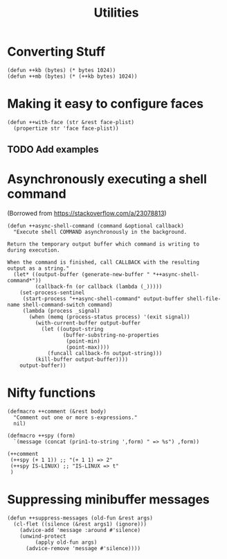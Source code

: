 #+TITLE: Utilities

* Converting Stuff
#+begin_src elisp
(defun ++kb (bytes) (* bytes 1024))
(defun ++mb (bytes) (* (++kb bytes) 1024))
#+end_src

* Making it easy to configure faces
#+begin_src elisp
(defun ++with-face (str &rest face-plist)
  (propertize str 'face face-plist))
#+end_src
** TODO Add examples
* Asynchronously executing a shell command
(Borrowed from https://stackoverflow.com/a/23078813)
#+begin_src elisp
(defun ++async-shell-command (command &optional callback)
  "Execute shell COMMAND asynchronously in the background.

Return the temporary output buffer which command is writing to
during execution.

When the command is finished, call CALLBACK with the resulting
output as a string."
  (let* ((output-buffer (generate-new-buffer " *++async-shell-command*"))
         (callback-fn (or callback (lambda (_)))))
    (set-process-sentinel
     (start-process "++async-shell-command" output-buffer shell-file-name shell-command-switch command)
     (lambda (process _signal)
       (when (memq (process-status process) '(exit signal))
         (with-current-buffer output-buffer
           (let ((output-string
                  (buffer-substring-no-properties
                   (point-min)
                   (point-max))))
             (funcall callback-fn output-string)))
         (kill-buffer output-buffer))))
    output-buffer))
#+end_src

* Nifty functions
#+begin_src elisp
(defmacro ++comment (&rest body)
  "Comment out one or more s-expressions."
  nil)

(defmacro ++spy (form)
  `(message (concat (prin1-to-string ',form) " => %s") ,form))

(++comment
 (++spy (+ 1 1)) ;; "(+ 1 1) => 2"
 (++spy IS-LINUX) ;; "IS-LINUX => t"
 )
#+end_src
* Suppressing minibuffer messages
#+begin_src elisp :results none
(defun ++suppress-messages (old-fun &rest args)
  (cl-flet ((silence (&rest args1) (ignore)))
    (advice-add 'message :around #'silence)
    (unwind-protect
         (apply old-fun args)
      (advice-remove 'message #'silence))))
#+end_src
